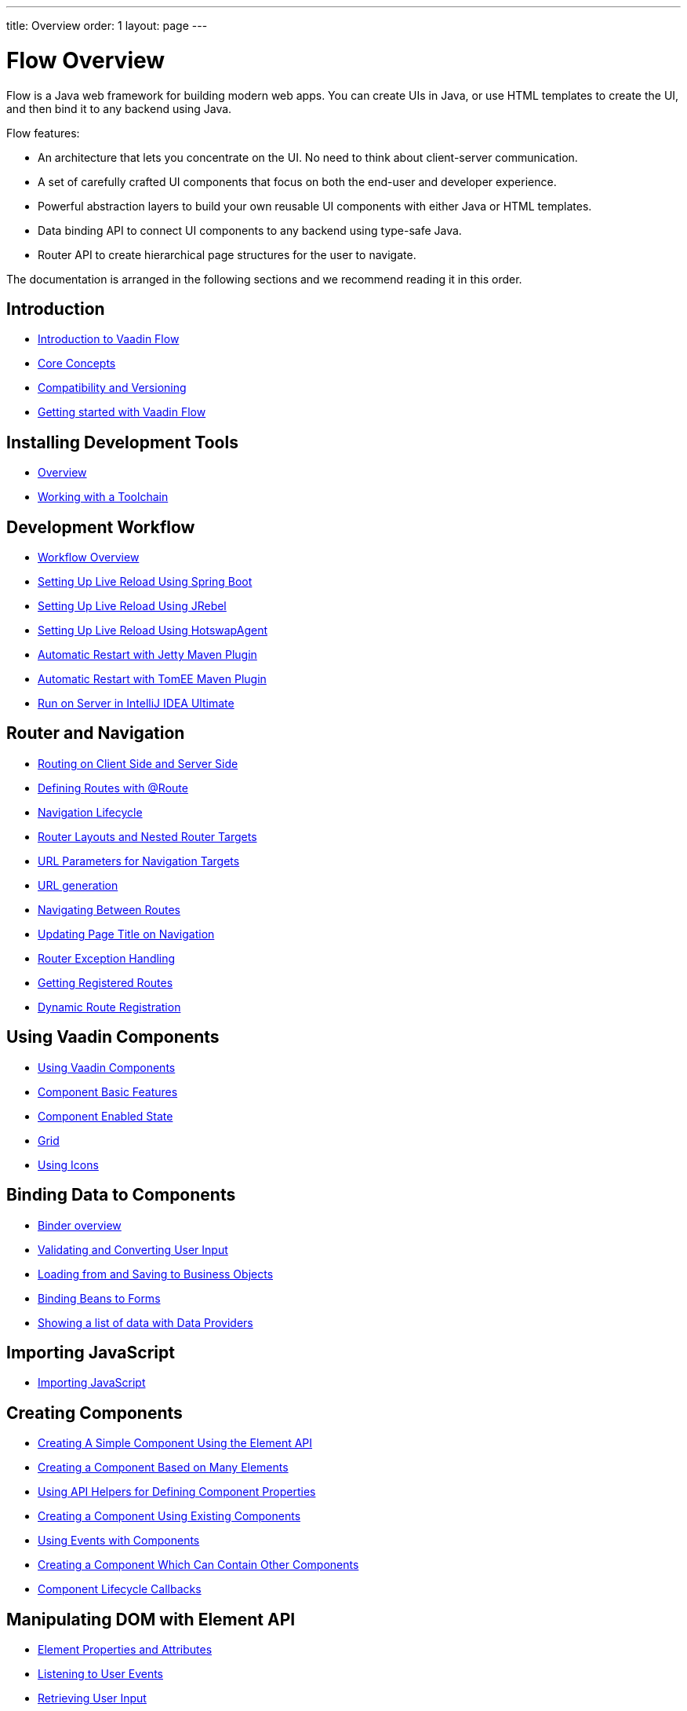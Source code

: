 ---
title: Overview
order: 1
layout: page
---

= Flow Overview

Flow is a Java web framework for building modern web apps.
You can create UIs in Java, or use HTML templates to create the UI, and then bind it to any backend using Java.

Flow features:

* An architecture that lets you concentrate on the UI.
No need to think about client-server communication.
* A set of carefully crafted UI components that focus on both the end-user and developer experience.
* Powerful abstraction layers to build your own reusable UI components with either Java or HTML templates.
* Data binding API to connect UI components to any backend using type-safe Java.
* Router API to create hierarchical page structures for the user to navigate.

The documentation is arranged in the following sections and we recommend reading it in this order.

== Introduction
* <<introduction/introduction-overview#,Introduction to Vaadin Flow>>
* <<introduction/introduction-concepts#,Core Concepts>>
* <<introduction/introduction-compatibility#,Compatibility and Versioning>>
* https://vaadin.com/tutorials/getting-started-with-flow[Getting started with Vaadin Flow]

== Installing Development Tools
* <<installing/installing-overview#,Overview>>
* <<installing/installing-toolchain#,Working with a Toolchain>>

== Development Workflow
** <<workflow/workflow-overview#,Workflow Overview>>
** <<workflow/setup-live-reload-springboot#, Setting Up Live Reload Using Spring Boot>>
** <<workflow/setup-live-reload-jrebel#, Setting Up Live Reload Using JRebel>>
** <<workflow/setup-live-reload-hotswap-agent#, Setting Up Live Reload Using HotswapAgent>>
** <<workflow/tutorial-jetty-scaninterval#, Automatic Restart with Jetty Maven Plugin>>
** <<workflow/tutorial-cdi-reloadonupdate#, Automatic Restart with TomEE Maven Plugin>>
** <<workflow/run-on-server-intellij#,Run on Server in IntelliJ IDEA Ultimate>>

== Router and Navigation
* <<routing/tutorial-routing-on-client-side-and-server-side#,Routing on Client Side and Server Side>>
* <<routing/tutorial-routing-annotation#,Defining Routes with @Route>>
* <<routing/tutorial-routing-lifecycle#,Navigation Lifecycle>>
* <<routing/tutorial-router-layout#,Router Layouts and Nested Router Targets>>
* <<routing/tutorial-router-url-parameters#,URL Parameters for Navigation Targets>>
* <<routing/tutorial-routing-url-generation#,URL generation>>
* <<routing/tutorial-routing-navigation#,Navigating Between Routes>>
* <<routing/tutorial-routing-page-titles#,Updating Page Title on Navigation>>
* <<routing/tutorial-routing-exception-handling#,Router Exception Handling>>
* <<routing/tutorial-routing-get-registered-routes#,Getting Registered Routes>>
* <<routing/tutorial-router-dynamic-routes#,Dynamic Route Registration>>

== Using Vaadin Components
* <<components/tutorial-flow-components-setup#,Using Vaadin Components>>
* <<components/tutorial-component-basic-features#,Component Basic Features>>
* <<components/tutorial-enabled-state#, Component Enabled State>>
* <<components/tutorial-flow-grid#,Grid>>
* <<components/tutorial-flow-icon#,Using Icons>>

== Binding Data to Components
* <<binding-data/tutorial-flow-components-binder#,Binder overview>>
* <<binding-data/tutorial-flow-components-binder-validation#,Validating and Converting User Input>>
* <<binding-data/tutorial-flow-components-binder-load#,Loading from and Saving to Business Objects>>
* <<binding-data/tutorial-flow-components-binder-beans#,Binding Beans to Forms>>
* <<binding-data/tutorial-flow-data-provider#,Showing a list of data with Data Providers>>

== Importing JavaScript
* <<importing-dependencies/tutorial-importing#,Importing JavaScript>>

== Creating Components
* <<creating-components/tutorial-component-basic#,Creating A Simple Component Using the Element API>>
* <<creating-components/tutorial-component-many-elements#,Creating a Component Based on Many Elements>>
* <<creating-components/tutorial-component-property-descriptor#,Using API Helpers for Defining Component Properties>>
* <<creating-components/tutorial-component-composite#,Creating a Component Using Existing Components>>
* <<creating-components/tutorial-component-events#,Using Events with Components>>
* <<creating-components/tutorial-component-container#,Creating a Component Which Can Contain Other Components>>
* <<creating-components/tutorial-component-lifecycle-callbacks#,Component Lifecycle Callbacks>>

== Manipulating DOM with Element API
* <<element-api/tutorial-properties-attributes#,Element Properties and Attributes>>
* <<element-api/tutorial-event-listener#,Listening to User Events>>
* <<element-api/tutorial-user-input#,Retrieving User Input>>
* <<element-api/tutorial-dynamic-styling#,Dynamic styling>>
* <<element-api/tutorial-shadow-root#,Shadow root in server-side Element>>

== Drag and Drop
* <<dnd/generic-dnd#,Generic Drag and Drop>>
* <<dnd/drag-source#,Making Any Component Draggable>>
* <<dnd/drop-target#,Creating a Drop Target>>

== Integrating Web Components
* <<web-components/integrating-a-web-component#,Integrating a Web Component>>
* <<web-components/creating-java-api-for-a-web-component#,Creating Java API for a Web Component>>
* <<web-components/debugging-a-web-component-integration#,Debugging a Web Component Integration>>
* <<web-components/creating-another-type-of-addon#,Creating Another type of Add-on>>
* <<web-components/creating-an-in-project-web-component#,Creating an In-project Web Component>>
* <<web-components/introduction-to-webcomponents#,Introduction to Web Components>>

== Building Views with Templates
* <<templates/tutorial-template-intro#,Using Templates from Server-side Java Code>>
 * <<templates/tutorial-template-basic#,Creating A Simple Component Using the Template API>>
 * <<templates/tutorial-template-components#,Binding Template Components>>
 * <<templates/tutorial-template-and-binder#,Combining Templates and Binders>>
 * <<templates/tutorial-template-subtemplate#,Using sub-templates>>
 * <<templates/tutorial-template-components-in-slot#,Dynamically Adding Server-side Components to Templates>>
 * <<templates/styling-templates#,Styling Templates>>
 * <<templates/tutorial-component-integration#,Detecting Component Mappings>>
 * <<templates/tutorial-template-mapped-components-limitations#,Mapped Components Limitations>>
 * <<templates/tutorial-polymer-template-basic#,PolymerTemplate, Creating a Simple Component Using the Template API>>
 * <<templates/tutorial-polymer-template-and-binder#,PolymerTemplate, Combining Templates and Binders>>
 * <<templates/tutorial-polymer-template-components-in-slot#,PolymerTemplate, Dynamically Adding Server-side Components to Templates>>
 * <<templates/tutorial-styling-polymer-templates#,PolymerTemplate, Styling Templates>>
 * <<templates/tutorial-template-event-handlers#,PolymerTemplate, Handling User Events>>
 * <<templates/tutorial-template-bindings#,PolymerTemplate, Binding Model Data>>
 * <<templates/tutorial-template-model-bean#,PolymerTemplate, Using Model Beans>>
 * <<templates/tutorial-template-model-encoders#,PolymerTemplate, Using Model Encoders>>
 * <<templates/tutorial-template-list-bindings#,PolymerTemplate, Creating Contents Dynamically Based on Items List>>
 * <<templates/tutorial-template-parent-layout#,PolymerTemplate, Using Parent Layout>>

== Creating UI in TypeScript
* <<typescript/quick-start-guide#, Quick Start Guide>>
* <<typescript/starting-the-app#, Starting the Application in TypeScript>>
* <<typescript/creating-routes#, Creating Routes in TypeScript>>
* <<typescript/accessing-backend#, Accessing Java Backend in TypeScript>>
* <<typescript/main-layout#, Main Layout in TypeScript>>
* <<typescript/client-exceptions#, Client Side Exceptions>>
* <<typescript/configuring-security#, Configuring Security for TypeScript Views>>
* <<typescript/adding-login-form-with-spring-security#, Adding a Login Form with Spring Security>>
* <<typescript/check-user-login#, Checking Authentication>>
* <<typescript/intro-to-typescript-in-v15#, Appendix: Intro to TypeScript in Vaadin 15>>
* <<typescript/type-conversion#, Appendix: Type Conversion between Java and TypeScript>>
* <<typescript/custom-serialization#, Appendix: Customizing Serialization>>
* <<typescript/typescript-endpoints-generator#, Appendix: TypeScript Endpoints Generator>>
* <<typescript/typescript-client#, Appendix: TypeScript Client>>
* <<typescript/client-middleware#, Appendix: Client Middleware>>
* <<typescript/endpoint-methods-validation#, Appendix: Endpoint Methods Validation>>
* <<typescript/typescript-endpoints-urls#, Appendix: Endpoint URLs>>

== Client-Side Form Binding
* <<client-side-forms/tutorial-binder#, Binding Data to Client-Side Forms>>
* <<client-side-forms/tutorial-binder-load#, Loading From and Saving To Business Objects>>
* <<client-side-forms/tutorial-binder-validation#, Validating User Input>>
* <<client-side-forms/tutorial-form-status-tracking#, Reacting to Form State Changes>>
* <<client-side-forms/tutorial-binding-arrays#, Binding Arrays>>
* <<client-side-forms/appendix-client-side-form-binding-reference#, Appendix: Client-Side Form Binding Reference>>
* <<client-side-forms/appendix-vaadin-components#, Appendix: Binding Data to Vaadin Components>>
* <<client-side-forms/appendix-web-component-field-strategy#, Appendix: Using a Custom Web Component Field>>

== Using Vaadin with Spring
* <<spring/tutorial-spring-basic#,Use Vaadin with Spring>>
* <<spring/tutorial-spring-basic-mvc#,Use Vaadin with Spring MVC>>
* <<spring/tutorial-spring-routing#,Routing with Spring>>
* <<spring/tutorial-spring-scopes#,Vaadin Spring Scopes>>
* <<spring/tutorial-spring-configuration#,Vaadin Spring Configuration>>
* <<spring/tutorial-spring-examples#,Getting Started with Spring and Vaadin>>

== Using Vaadin with CDI
* <<cdi/tutorial-cdi-basic#,Use Vaadin with CDI>>
* <<cdi/tutorial-cdi-instantiated-beans#,Components instantiated by the framework>>
* <<cdi/tutorial-cdi-contexts#,Vaadin CDI contexts>>
* <<cdi/tutorial-cdi-events#,Observable Vaadin events>>
* <<cdi/tutorial-cdi-service-beans#,Vaadin service interfaces as a CDI bean>>
* <<cdi/tutorial-cdi-examples#,Getting Started with CDI and Vaadin>>

== Vaadin Portlet Support
* <<portlet-support/portlet-01-overview#,Vaadin Portlet Support Overview>>
* <<portlet-support/portlet-02-creating-vaadin-portlets#,Creating Vaadin Portlets>>
* <<portlet-support/portlet-03-handling-portlet-phases#,Handling Portlet Phases>>
* <<portlet-support/portlet-04-inter-portlet-communication#,Inter-portlet Communication>>
* <<portlet-support/portlet-05-creating-multi-module-portlet-project#,Creating Multi-Module Portlet Project>>
* <<portlet-support/portlet-06-adding-portlet-module#,Adding a Vaadin Portlet Module to an Existing Maven Multi-Module Project>>
* <<portlet-support/portlet-07-cdi-support#,Vaadin Portlet CDI Support>>
* <<portlet-support/portlet-demo-01-address-book#,Demonstration: Address Book>>

== Deploying Vaadin Applications
* <<production/tutorial-production-mode-basic#,Taking your Application into Production>>
* <<production/tutorial-jetty#,Deploying to Jetty>>
* <<production/tutorial-production-mode-advanced#,Advanced production mode topics>>

== Embedding Flow Applications
* <<embedding-flow-applications/tutorial-webcomponent-intro#,Embedding Introduction>>
* <<embedding-flow-applications/tutorial-webcomponent-properties#,Properties of Embedded Web Components>>
* <<embedding-flow-applications/tutorial-webcomponent-theming#,Theming an Embedded Application>>
* <<embedding-flow-applications/tutorial-webcomponent-push#,Embedded Application Push Configuration>>
* <<embedding-flow-applications/tutorial-webcomponent-security#,Securing an Embedded Application>>
* <<embedding-flow-applications/tutorial-webcomponent-exporter#,Embedding a Vaadin Application>>
* <<embedding-flow-applications/tutorial-webcomponent-preserveonrefresh#,Preserving Contents of Embedded Applications on Refresh>>
* <<embedding-flow-applications/tutorial-webcomponent-limitations#,Limitations in Embedded Application>>

== Progressive Web Applications (PWA)
* <<pwa/tutorial-pwa-introduction#,Introduction>>
* <<pwa/tutorial-pwa-pwa-with-flow#,Creating PWA with Flow>>
* <<pwa/tutorial-pwa-icons#,Application Icons>>
* <<pwa/tutorial-pwa-web-app-manifest#,Web App Manifest>>
* <<pwa/tutorial-pwa-service-worker#,Service Worker>>
* <<pwa/tutorial-pwa-offline#,Offline experience>>

== Migrating from Vaadin 8 to Vaadin platform
* <<migration/1-migrating-v8-v10#,Migrating from Vaadin 8 to Vaadin platform>>
* <<migration/2-migration-strategies#,Migration Strategies>>
* <<migration/3-general-differences#,Differences between Vaadin platform and Vaadin 8 Applications>>
* <<migration/4-routing-navigation#,Routing and Navigation>>
* <<migration/5-components#,Components in Vaadin platform>>
** <<migration/5-components#components,Component Set>>
** <<migration/5-components#basic-features,Basic Component Features>>
** <<migration/5-components#layouts,Layouts in Vaadin platform>>
* <<migration/6-theming#,Themes and Theming Applications>>
* <<migration/7-tools-integrations#,Add-ons, Integrations and Tools>>

== Advanced Topics
* <<advanced/tutorial-application-lifecycle#,Application Lifecycle>>
* <<advanced/tutorial-i18n-localization#,Application Localization (I18N)>>
* <<advanced/tutorial-modifying-the-bootstrap-page#,Modifying the Bootstrap Page>>
* <<advanced/tutorial-flow-runtime-configuration#,Flow runtime configuration>>
* <<advanced/tutorial-loading-indicator#,Customizing the Loading Indicator>>
* <<advanced/tutorial-push-configuration#,Server Push Configuration>>
* <<advanced/tutorial-push-access#,Asynchronous Updates>>
* <<advanced/tutorial-push-broadcaster#,Creating Collaborative Views>>
* <<advanced/tutorial-dependency-filter#,Modifying how dependencies are loaded with DependencyFilters>>
* <<advanced/tutorial-service-init-listener#,Configure RequestHandlers, IndexHtmlRequestListeners and DependencyFilters using VaadinServiceInitListener>>
* <<advanced/tutorial-dynamic-content#,Showing Dynamic Content>>
* <<advanced/tutorial-history-api#,History API>>
* <<advanced/tutorial-stream-resources#,Using stream resources>>
* <<advanced/tutorial-ui-init-listener#,UIInitListener>>
* <<advanced/tutorial-preserving-state-on-refresh#,Preserving view state between browser refreshes>>
* <<advanced/tutorial-switch-npm-pnpm#,Differences between pnpm and npm>>
* <<advanced/tutorial-osgi-basic#,Using Vaadin with OSGi>>

